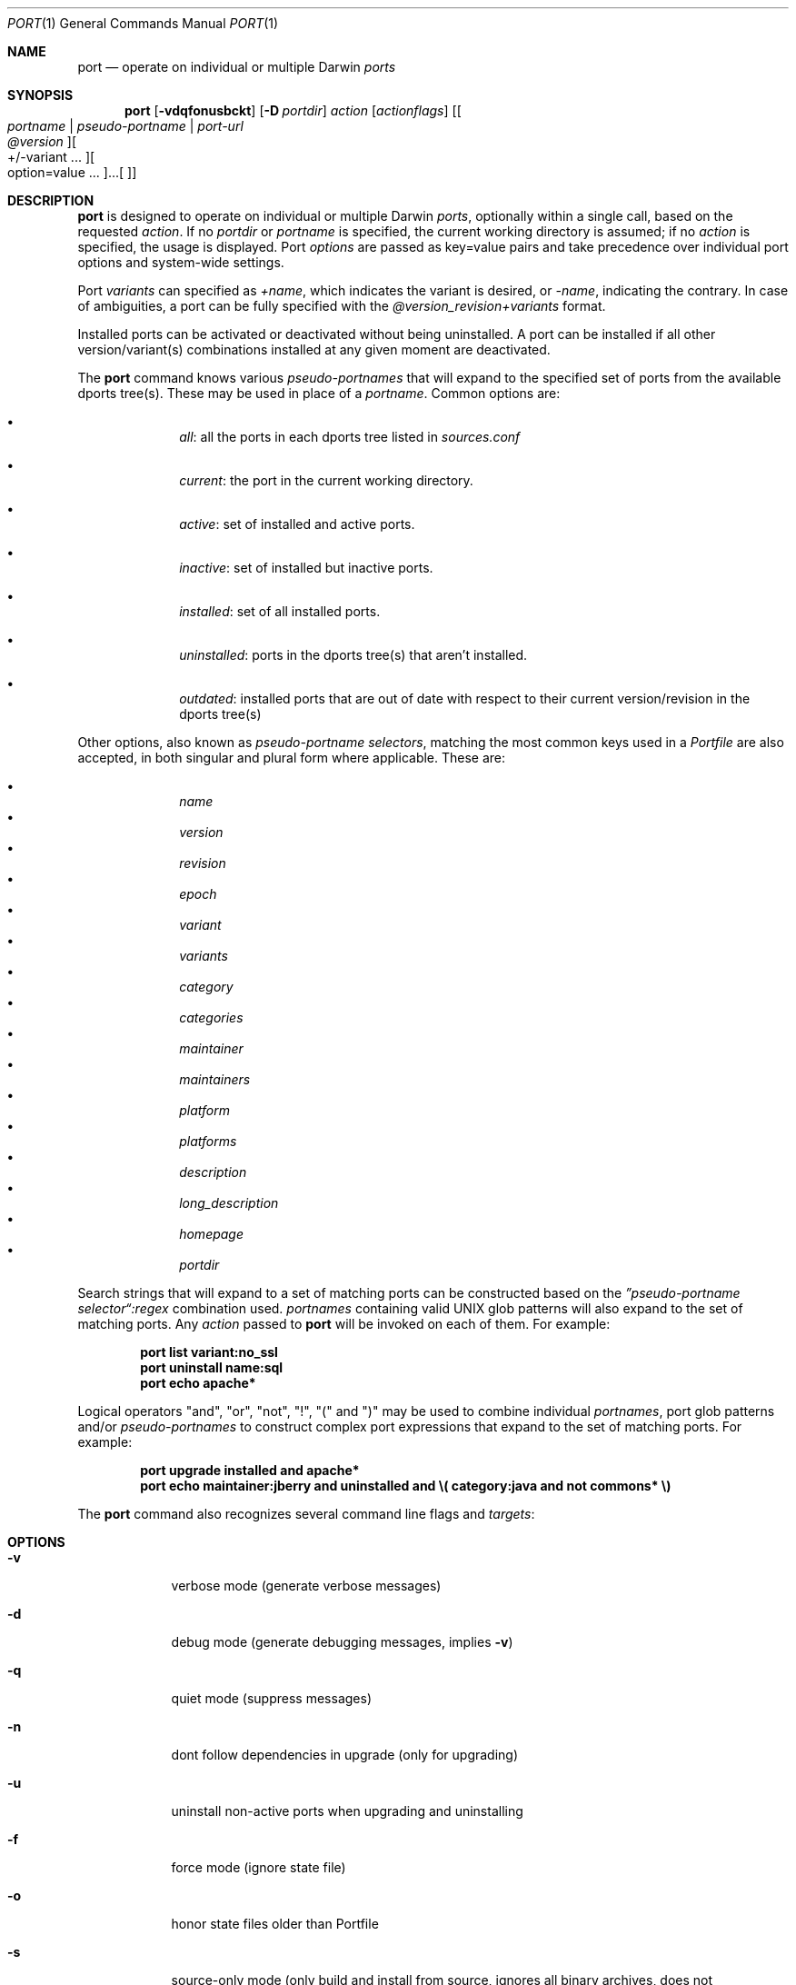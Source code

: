 .\" port.1
.\"
.\" Copyright (c) 2002 Apple Computer, Inc.
.\" All rights reserved.
.\"
.\" Redistribution and use in source and binary forms, with or without
.\" modification, are permitted provided that the following conditions
.\" are met:
.\" 1. Redistributions of source code must retain the above copyright
.\"    notice, this list of conditions and the following disclaimer.
.\" 2. Redistributions in binary form must reproduce the above copyright
.\"    notice, this list of conditions and the following disclaimer in the
.\"    documentation and/or other materials provided with the distribution.
.\" 3. Neither the name of Apple Computer, Inc. nor the names of its
.\"    contributors may be used to endorse or promote products derived from
.\"    this software without specific prior written permission.
.\"
.\" THIS SOFTWARE IS PROVIDED BY THE COPYRIGHT HOLDERS AND CONTRIBUTORS "AS IS"
.\" AND ANY EXPRESS OR IMPLIED WARRANTIES, INCLUDING, BUT NOT LIMITED TO, THE
.\" IMPLIED WARRANTIES OF MERCHANTABILITY AND FITNESS FOR A PARTICULAR PURPOSE
.\" ARE DISCLAIMED. IN NO EVENT SHALL THE COPYRIGHT OWNER OR CONTRIBUTORS BE
.\" LIABLE FOR ANY DIRECT, INDIRECT, INCIDENTAL, SPECIAL, EXEMPLARY, OR
.\" CONSEQUENTIAL DAMAGES (INCLUDING, BUT NOT LIMITED TO, PROCUREMENT OF
.\" SUBSTITUTE GOODS OR SERVICES; LOSS OF USE, DATA, OR PROFITS; OR BUSINESS
.\" INTERRUPTION) HOWEVER CAUSED AND ON ANY THEORY OF LIABILITY, WHETHER IN
.\" CONTRACT, STRICT LIABILITY, OR TORT (INCLUDING NEGLIGENCE OR OTHERWISE)
.\" ARISING IN ANY WAY OUT OF THE USE OF THIS SOFTWARE, EVEN IF ADVISED OF THE
.\" POSSIBILITY OF SUCH DAMAGE.
.\"
.Dd December 13, 2005
.Dt PORT 1 "Apple Computer, Inc."
.Os
.Sh NAME
.Nm port
.Nd operate on individual or multiple Darwin
.Ar ports
.Sh SYNOPSIS
.Nm
.Op Fl vdqfonusbckt
.Op Fl D Ar portdir
.Ar action
.Op Ar actionflags
.Op Oo Ar portname | pseudo-portname | port-url Oc Oo Ar @version Oc Oo +/-variant ... Oc ... Oo option=value ... Oc
.Sh DESCRIPTION
.Nm
is designed to operate on individual or multiple Darwin
.Ar ports ,
optionally within a single call, based on the requested
.Ar action .
If no
.Ar portdir
or
.Ar portname
is specified, the current working directory is assumed; if no
.Ar action
is specified, the usage is displayed.
Port 
.Ar options 
are passed as key=value pairs and take precedence over individual port options and system-wide settings.
.Pp
Port
.Ar variants
can specified as
.Ar +name ,
which indicates the variant is desired, or
.Ar -name ,
indicating the contrary. In case of ambiguities, a port can be fully specified with the
.Ar @version_revision+variants
format.
.Pp
Installed ports can be activated or deactivated without being uninstalled. A port can be installed if all other
version/variant(s) combinations installed at any given moment are deactivated.
.Pp
The
.Nm
command knows various
.Ar pseudo-portnames
that will expand to the specified set of ports from the available dports tree(s). These may be used in place of a
.Ar portname .
Common options are:
.Pp
.Bl -bullet -offset indent -compact
.It
.Ar all :
all the ports in each dports tree listed in
.Ar sources.conf
.Pp
.It
.Ar current :
the port in the current working directory.
.Pp
.It
.Ar active :
set of installed and active ports.
.Pp
.It
.Ar inactive :
set of installed but inactive ports.
.Pp
.It
.Ar installed :
set of all installed ports.
.Pp
.It
.Ar uninstalled :
ports in the dports tree(s) that aren't installed.
.Pp
.It
.Ar outdated :
installed ports that are out of date with respect to their current version/revision in the dports tree(s)
.Pp
.El
Other options, also known as
.Ar pseudo-portname selectors ,
matching the most common keys used in a
.Ar Portfile
are also accepted, in both singular and plural form where applicable. These are:
.Pp
.Bl -bullet -offset indent -compact
.It
.Ar name
.It
.Ar version
.It
.Ar revision
.It
.Ar epoch
.It
.Ar variant
.It
.Ar variants
.It
.Ar category
.It
.Ar categories
.It
.Ar maintainer
.It
.Ar maintainers
.It
.Ar platform
.It
.Ar platforms
.It
.Ar description
.It
.Ar long_description
.It
.Ar homepage
.It
.Ar portdir
.El
.Pp
Search strings that will expand to a set of matching ports can be constructed based on the 
.Ar \(rqpseudo-portname selector\(lq:regex
combination used.
.Ar portnames
containing valid UNIX glob patterns will also expand to the set of matching ports. Any
.Ar action
passed to
.Nm
will be invoked on each of them. For example:
.Pp
.Dl port list variant:no_ssl
.Dl port uninstall name:sql
.\" COMMENT: glob pattern expansion in portnames:
.\" write an example here that illustrats better glob pattern expansion in portnames, but that does not employ
.\" logical operators (and, or, not, !) because I still haven't gotten to them yet.
.Dl port echo apache*
.Pp
Logical operators "and", "or", "not", "!", "(" and ")" may be used to combine individual
.Ar portnames ,
port glob patterns and/or
.Ar pseudo-portnames
to construct complex port expressions that expand to the set of matching ports. For example:
.Pp
.Dl port upgrade installed and "apache*"
.Dl port echo maintainer:jberry and uninstalled and \e(\ category:java and not commons*\ \e)
.\" COMMENT: more complex exmaples here would be useful.
.\" PENDING: port-url explanation. Proposed text:
.\".Pp
.\"A
.\".Ar portname
.\"may also be specified as a URL pointing to the location of the
.\".Ar portdir
.\" ...
.Pp
The
.Nm
command also recognizes several command line flags and
.Ar targets :
.Sh OPTIONS
.Bl -tag -width -indent
.It Fl v
verbose mode (generate verbose messages)
.It Fl d
debug mode (generate debugging messages, implies
.Fl v )
.It Fl q
quiet mode (suppress messages)
.It Fl n
dont follow dependencies in upgrade (only for upgrading)
.It Fl u
uninstall non-active ports when upgrading and uninstalling
.It Fl f
force mode (ignore state file)
.It Fl o
honor state files older than Portfile
.It Fl s
source-only mode (only build and install from source, ignores all binary archives, does not create/recreate binary archives) (only applies when archive mode is enabled)
.It Fl b
binary-only mode (only build and install from binary archives, ignores source, fails when no archive present, and does not create/recreate binary archives from source) (only applies when archive mode is enabled)
.It Fl c
autoclean mode (execute clean after install)
.It Fl k
keep mode (don't autoclean after install)
.It Fl D
specify
.Ar portdir
.It Fl t
enable trace mode debug facilities on platforms that support it
.El
.Sh USER TARGETS
Targets most commonly used by regular DarwinPorts users are:
.Ss search
Search for an available port whose name matches a regular expression. For example:
.Pp
.Dl "port search vim"
.Pp
.Ss info
Displays all the meta-information available for
.Ar portname .
.Ss variants
Lists the build variants available for
.Ar portname .
.Ss deps
Lists the other ports that are required to build and run
.Ar portname .
.Ss install
Install and activate
.Ar portname .
.Ss uninstall
Deactivate and uninstall
.Ar portname .
To uninstall all installed but inactive ports, use
.Fl u .
For example:
.Pp
.Dl "port uninstall vim"
.Dl "port -u uninstall"
.Ss activate
Activate the installed
.Ar portname .
.Ss deactivate
Deactivate the installed
.Ar portname .
.Ss installed
List all installed ports.
.Ss location
Print the install location of a given port.
.Ss contents
Lists the files installed by
.Ar portname .
.Ss provides
Determines which port owns a given file and can take either a relative or absolut path. For example:
.Pp
.Dl "port provides /opt/local/etc/irssi.conf"
.Dl "port provides include/tiff.h"
.Ss sync
Performs a sync operation only on the dports tree of a DarwinPorts installation, pulling in the latest
revision available of the
.Ar Portfiles
from the DarwinPorts rsync server. To update you would normally do:
.Pp
.Dl "sudo port -d sync"
.Ss outdated
List the installed ports that need upgrading.
.Ss upgrade
Upgrade the installed
.Ar portname .
For example:
.Pp
.Dl "port upgrade vim"
.Pp
To upgrade all installed ports:
.Pp
.Dl "port upgrade installed"
.Pp
To upgrade
.Ar portname
wihtout following its dependencies, use
.Fl n .
For example:
.Pp
.Dl "port -n upgrade ethereal"
.Ss clean
Clean the files used for building
.Ar portname .
To just remove the work files, use the
.Fl -work
.Ar actionflag .
To remove the distribution files (tarballs, etc), specify
.Fl -dist .
To remove the archive(s) for the current version of a port, pass
.Fl -archive .
To remove the work files, distribution files and archives, pass
.Fl -all .
For example:
.Pp
.Dl "port clean --dist vim"
.Dl "port clean --archive vim"
.Pp
To remove only certain version(s) of a port's archives (
.Ar version
is any valid UNIX glob pattern), you can use:
.Pp
.Dl "port clean --archive vim 6.2.114"
.Pp
or:
.Pp
.Dl "port clean --archive vim '6.*'"
.Ss echo
Writes to stdout the arguments passed to
.Nm .
This follows the expansion of
.Ar pseudo-portnames ,
portname glob patterns,
.Ar pseudo-portname selectors
and the evaluation of port expressions.
.Nm echo 
may be used to determine the exact set of ports to which a given string of arguments will expand, without performing any further operations on them. For example:
.Pp
.Dl port echo category:net
.Dl port echo maintainer:jmpp and name:netw
.Dl port echo maintainer:jmpp and \e(\ net* or category:text\ \e)
.Pp
.Ss list
List all available ports.
.Ss version
Display the release number of the installed DarwinPorts infrastructure.
.Ss selfupdate
Updates the DarwinPorts system, dports tree(s) and base tools if needed, from the DarwinPorts rsync server,
installing the newest infrastructure available. To update you would typically do:
.Pp
.Dl "sudo port -d selfupdate"
.Ss help
Displays a summary of all available actions and port command syntax on stdout.
.Sh DEVELOPER TARGETS
The targets that are often used by Port developers are intended to provide access to the different phases of a Port's build process:
.Ss dir
Displays the path to the directory containing
.Ar portname .
.Ss path
Displays the path for
.Ar portname .
.Ss cat
Concatenates and prints the contents of
.Ar Portfile
on stdout.
.Ss edit
Opens
.Ar Portfile 
with your default editor specified in your shell's environment variable. Alias
.Ar ed
also invokes this command.
.Ss unarchive
Unpack the port from a pre-built binary archive. When archive mode is enabled, this command is called automatically, prior to
.Ar fetch ,
to check for an existing binary archive to unpack. If found, it is unpacked and all stages up to
.Ar install
are then skipped.
.Ss fetch
Fetches the distribution files required to build
.Ar portname .
.Ss extract
Extracts the distribution files for
.Ar portname .
.Ss patch
Applies any required patches to 
.Ar portname's
extracted distribution files.
.Ss configure
Runs any configure process for
.Ar portname .
.Ss build
Build
.Ar portname .
.Ss destroot
Installs
.Ar portname
to a temporary directory.
.Ss test
Tests
.Ar portname .
.Ss archive
Archive the port for a later
.Ar unarchive .
When archive mode is enabled, binary archives will be created automatically whenever an
.Ar install
is performed, or when the
.Ar archive
target is called explicitly.
.Ss livecheck
Check if the distfiles haven't change and can be fetched, and if the software hasn't been
updated since the Portfile was last modified.
.Sh PACKAGING TARGETS
There are also targets for producing installable packages of ports:
.Pp
.Ss pkg
Creates an OS X installer package of
.Ar portname.
.Ss mpkg
Creates an OS X installer metapackage of 
.Ar portname
and its dependencies.
.Ss dmg
Creates an internet-enabled disk image containing an OS X package of
.Ar portname .
.Ss rpmpackage
Creates an RPM package of
.Ar portname .
.Sh EXAMPLES
The following demonstrates invoking
.Nm
with the
.Ar extract
target on
.Ar portdir
\&"textproc/figlet" and extract.suffix set to ".tgz":
.Pp
.Dl "port extract -D textproc/figlet extract.suffix=.tgz"
.Pp
.Sh FILES
.Bl -tag -width
.It Va ${prefix}/etc/ports/ports.conf
Global configuration file for the DarwinPorts system.
.It Va ${prefix}/etc/ports/sources.conf
Global listing of the dports/ trees used by DarwinPorts. This file also enables rsync synchronization.
.It Va ${prefix}/etc/ports/variants.conf
Global variants used when a port is installed.
.It Va ~/.portsrc
User configuration file for the DarwinPorts system. It overrides the global
.Ar ports.conf
file.
.El
.Sh DIAGNOSTICS
.Ex -std
.Sh SEE ALSO
.Xr ports.conf 5 ,
.Xr portfile 7 ,
.Xr portgroup 7 ,
.Xr portstyle 7 ,
.Xr porthier 7
.Sh AUTHORS
.An "Landon Fuller" Aq landonf@opendarwin.org
.An "Kevin Van Vechten" Aq kevin@opendarwin.org
.An "Jordan K. Hubbard" Aq jkh@opendarwin.org
.An "Ole Guldberg Jensen" Aq olegb@opendarwin.org
.An "Robert Shaw" Aq rshaw@opendarwin.org
.An "Chris Ridd" Aq cjr@opendarwin.org
.An "Juan Manuel Palacios" Aq jmpp@opendarwin.org
.An "Matt Anton" Aq matt@opendarwin.org
.An "James Berry" Aq jberry@opendarwin.org
.An "Joe Auty" Aq joe@opendarwin.org
